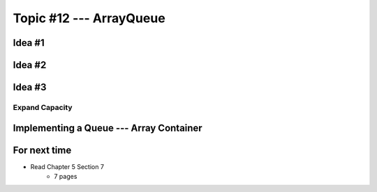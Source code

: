 ************************
Topic #12 --- ArrayQueue
************************

Idea #1
=======

Idea #2
=======

Idea #3
=======


Expand Capacity
---------------


Implementing a Queue --- Array Container
========================================


For next time
=============

* Read Chapter 5 Section 7
    * 7 pages
